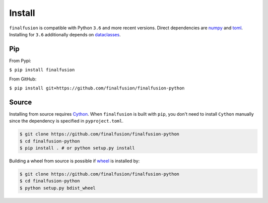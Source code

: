 Install
=======

``finalfusion`` is compatible with Python ``3.6`` and more recent versions. Direct dependencies
are `numpy <https://numpy.org/>`__ and `toml <https://github.com/uiri/toml>`__.
Installing for ``3.6`` additionally depends on
`dataclasses <https://github.com/ericvsmith/dataclasses>`__.

Pip
----

From Pypi:

``$ pip install finalfusion``

From GitHub:

``$ pip install git+https://github.com/finalfusion/finalfusion-python``

Source
------

Installing from source requires `Cython <http://docs.cython.org/>`__. When ``finalfusion`` is built
with ``pip``, you don't need to install ``Cython`` manually since the dependency is specified in
``pyproject.toml``.


.. code-block:: bash

   $ git clone https://github.com/finalfusion/finalfusion-python
   $ cd finalfusion-python
   $ pip install . # or python setup.py install

Building a wheel from source is possible if `wheel <https://wheel.readthedocs.io/en/stable/>`__
is installed by:

.. code-block:: bash

   $ git clone https://github.com/finalfusion/finalfusion-python
   $ cd finalfusion-python
   $ python setup.py bdist_wheel

